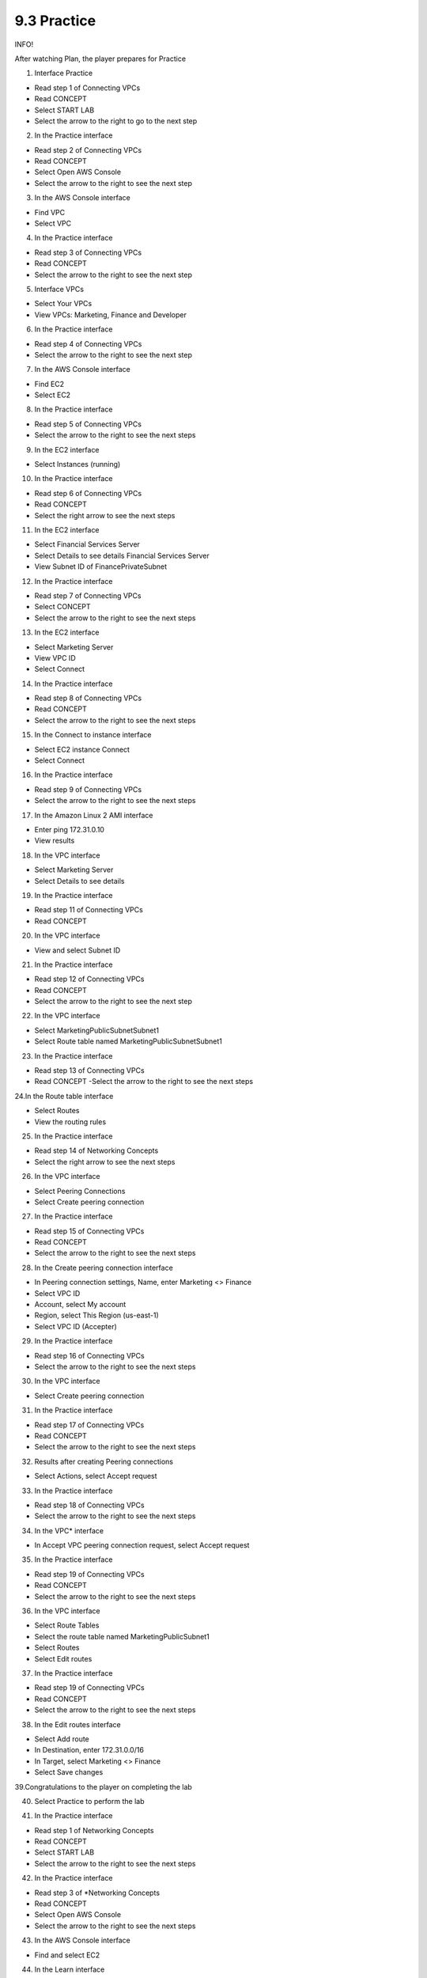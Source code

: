 9.3 Practice
=================================

INFO!

After watching Plan, the player prepares for Practice

1. Interface Practice

- Read step 1 of Connecting VPCs

- Read CONCEPT

- Select START LAB

- Select the arrow to the right to go to the next step

.. image:: pictures/D2.png
   :align: center
   :width: 700px



2. In the Practice interface

- Read step 2 of Connecting VPCs

- Read CONCEPT

- Select Open AWS Console

- Select the arrow to the right to see the next step

.. image:: pictures/D3.png
   :align: center
   :width: 700px


3. In the AWS Console interface

- Find VPC

- Select VPC


.. image:: pictures/D4.png
   :align: center
   :width: 700px


4. In the Practice interface

- Read step 3 of Connecting VPCs

- Read CONCEPT

- Select the arrow to the right to see the next step


.. image:: pictures/D5.png
   :align: center
   :width: 700px


5. Interface VPCs

- Select Your VPCs

- View VPCs: Marketing, Finance and Developer


.. image:: pictures/D6.png
   :align: center
   :width: 700px


6. In the Practice interface

- Read step 4 of Connecting VPCs

- Select the arrow to the right to see the next step


.. image:: pictures/D7.png
   :align: center
   :width: 700px


7. In the AWS Console interface

- Find EC2

- Select EC2

.. image:: pictures/D8.png
   :align: center
   :width: 700px



8. In the Practice interface

- Read step 5 of Connecting VPCs

- Select the arrow to the right to see the next steps

.. image:: pictures/D9.png
   :align: center
   :width: 700px




9. In the EC2 interface

- Select Instances (running)



.. image:: pictures/D10.png
   :align: center
   :width: 700px

10. In the Practice interface

- Read step 6 of Connecting VPCs

- Read CONCEPT

- Select the right arrow to see the next steps


.. image:: pictures/D11.png
   :align: center
   :width: 700px


11. In the EC2 interface

- Select Financial Services Server

- Select Details to see details Financial Services Server

- View Subnet ID of FinancePrivateSubnet


.. image:: pictures/D12.png
   :align: center
   :width: 700px


12. In the Practice interface

- Read step 7 of Connecting VPCs

- Select CONCEPT

- Select the arrow to the right to see the next steps

.. image:: pictures/D13.png
   :align: center
   :width: 700px




13. In the EC2 interface

- Select Marketing Server

- View VPC ID

- Select Connect


.. image:: pictures/D14.png
   :align: center
   :width: 700px



14. In the Practice interface

- Read step 8 of Connecting VPCs

- Read CONCEPT

- Select the arrow to the right to see the next steps


.. image:: pictures/D15.png
   :align: center
   :width: 700px



15. In the Connect to instance interface

- Select EC2 instance Connect

- Select Connect


.. image:: pictures/D16.png
   :align: center
   :width: 700px



16. In the Practice interface

- Read step 9 of Connecting VPCs

- Select the arrow to the right to see the next steps


.. image:: pictures/D17.png
   :align: center
   :width: 700px



17. In the Amazon Linux 2 AMI interface

- Enter ping 172.31.0.10

- View results




.. image:: pictures/D18.png
   :align: center
   :width: 700px



18. In the VPC interface

- Select Marketing Server

- Select Details to see details


.. image:: pictures/D19.png
   :align: center
   :width: 700px



19. In the Practice interface

- Read step 11 of Connecting VPCs

- Read CONCEPT




.. image:: pictures/D20.png
   :align: center
   :width: 700px




20. In the VPC interface

- View and select Subnet ID



.. image:: pictures/D21.png
   :align: center
   :width: 700px




21. In the Practice interface

- Read step 12 of Connecting VPCs

- Read CONCEPT

- Select the arrow to the right to see the next step




.. image:: pictures/D22.png
   :align: center
   :width: 700px



22. In the VPC interface

- Select MarketingPublicSubnetSubnet1

- Select Route table named MarketingPublicSubnetSubnet1



.. image:: pictures/D23.png
   :align: center
   :width: 700px


23. In the Practice interface

- Read step 13 of Connecting VPCs

- Read CONCEPT -Select the arrow to the right to see the next steps

.. image:: pictures/D24.png
   :align: center
   :width: 700px



24.In the Route table interface

- Select Routes

- View the routing rules


.. image:: pictures/D25.png
   :align: center
   :width: 700px




25. In the Practice interface

- Read step 14 of Networking Concepts

- Select the right arrow to see the next steps


.. image:: pictures/D26.png
   :align: center
   :width: 700px



26. In the VPC interface

- Select Peering Connections

- Select Create peering connection


.. image:: pictures/D27.png
   :align: center
   :width: 700px


27. In the Practice interface

- Read step 15 of Connecting VPCs

- Read CONCEPT

- Select the arrow to the right to see the next steps




.. image:: pictures/D28.png
   :align: center
   :width: 700px


28. In the Create peering connection interface

- In Peering connection settings, Name, enter Marketing <> Finance

- Select VPC ID

- Account, select My account

- Region, select This Region (us-east-1)

- Select VPC ID (Accepter)


.. image:: pictures/D29.png
   :align: center
   :width: 700px


29. In the Practice interface

- Read step 16 of Connecting VPCs

- Select the arrow to the right to see the next steps

.. image:: pictures/D30.png
   :align: center
   :width: 700px


30. In the VPC interface

- Select Create peering connection




.. image:: pictures/D31.png
   :align: center
   :width: 700px



31. In the Practice interface

- Read step 17 of Connecting VPCs

- Read CONCEPT

- Select the arrow to the right to see the next steps


.. image:: pictures/D32.png
   :align: center
   :width: 700px


32. Results after creating Peering connections

- Select Actions, select Accept request



.. image:: pictures/D33.png
   :align: center
   :width: 700px


33. In the Practice interface

- Read step 18 of Connecting VPCs

- Select the arrow to the right to see the next steps





.. image:: pictures/D34.png
   :align: center
   :width: 700px


34. In the VPC* interface

- In Accept VPC peering connection request, select Accept request



.. image:: pictures/D35.png
   :align: center
   :width: 700px

35. In the Practice interface

- Read step 19 of Connecting VPCs

- Read CONCEPT

- Select the arrow to the right to see the next steps


.. image:: pictures/D36.png
   :align: center
   :width: 700px


36. In the VPC interface

- Select Route Tables

- Select the route table named MarketingPublicSubnet1

- Select Routes

- Select Edit routes



.. image:: pictures/D37.png
   :align: center
   :width: 700px


37. In the Practice interface

- Read step 19 of Connecting VPCs

- Read CONCEPT

- Select the arrow to the right to see the next steps



.. image:: pictures/D38.png
   :align: center
   :width: 700px

38. In the Edit routes interface

- Select Add route

- In Destination, enter 172.31.0.0/16

- In Target, select Marketing <> Finance

- Select Save changes




.. image:: pictures/D39.png
   :align: center
   :width: 700px


39.Congratulations to the player on completing the lab



.. image:: pictures/D40.png
   :align: center
   :width: 700px

40. Select Practice to perform the lab

.. image:: pictures/D41.png
   :align: center
   :width: 700px



41. In the Practice interface

- Read step 1 of Networking Concepts

- Read CONCEPT

- Select START LAB

- Select the arrow to the right to see the next steps

.. image:: pictures/D42.png
   :align: center
   :width: 700px


42. In the Practice interface

- Read step 3 of *Networking Concepts

- Read CONCEPT

- Select Open AWS Console

- Select the arrow to the right to see the next steps


.. image:: pictures/D43.png
   :align: center
   :width: 700px


43. In the AWS Console interface

- Find and select EC2


.. image:: pictures/D44.png
   :align: center
   :width: 700px


44. In the Learn interface

- Read step 3 of Networking Concepts

- Select the arrow to the right to see the next steps


.. image:: pictures/D45.png
   :align: center
   :width: 700px


45. In the EC2 interface

- Select Instances


.. image:: pictures/D46.png
   :align: center
   :width: 700px


46. In the Learn interface

- Read step 4 Networking Concepts

- Select the arrow to the right to see the next steps


.. image:: pictures/D47.png
   :align: center
   :width: 700px



47. In the EC2 interface

- Select Web Server instance

- Copy Public IPv4 address


.. image:: pictures/D48.png
   :align: center
   :width: 700px




48. In the Learn interface

- Read step 5 Networking Concepts

-Select the right arrow to see the next steps




.. image:: pictures/D49.png
   :align: center
   :width: 700px

49. Open the browser

- Paste Public Ipv4 address and browser

- View returned results


.. image:: pictures/D50.png
   :align: center
   :width: 700px


50. In the Learn interface

- Read step 6 Networking Concepts

- Read CONCEPT

- Select the arrow to the right to see the next step



.. image:: pictures/D51.png
   :align: center
   :width: 700px


51. In the EC2 interface

- Select Web Server instance

- Select Networking

-In Networking details, see details Public IPv4 address and Private IPv4 addressses


.. image:: pictures/D52.png
   :align: center
   :width: 700px




52. In the Practice interface

- Read step 7 of Networking Concepts

- Read CONCEPT

- Select the right arrow to see the next steps



.. image:: pictures/D53.png
   :align: center
   :width: 700px



53. In the Practice interface

- Read step 7 of Networking Concepts

- Read CONCEPT

- Select the right arrow to see the next steps



.. image:: pictures/D54.png
   :align: center
   :width: 700px



54. In the Practice interface

- Read step 8 of Networking Concepts

- Read CONCEPT

- Select the right arrow to see the next steps


.. image:: pictures/D55.png
   :align: center
   :width: 700px



56. In the Practice interface

- Read step 29 of Connecting VPCs

- Read CONCEPT

- Select the arrow to the right to see the next steps

.. image:: pictures/D56.png
   :align: center
   :width: 700px



57. In the EC2 interface

- Connect Marketing Server using EC2 Connect

- In the CLI interface, enter ping 172.31.0.10

- View connection results of Marketing Server and Finacial Services Server

- Use Ctrl + C



.. image:: pictures/D57.png
   :align: center
   :width: 700px



58. Congratulations to the player on completing the lab


.. image:: pictures/D58.png
   :align: center
   :width: 700px


